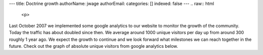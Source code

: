 ---
title: Doctrine growth
authorName: jwage 
authorEmail: 
categories: []
indexed: false
---
.. raw:: html

   <p>
   
Last October 2007 we implemented some google analytics to our
website to monitor the growth of the community. Today the traffic
has about doubled since then. We average around 1000 unique
visitors per day up from around 300 roughly 1 year ago. We expect
the growth to continue and we look forward what milestones we can
reach together in the future. Check out the graph of absolute
unique visitors from google analytics below.

.. raw:: html

   </p><p>
   

.. raw:: html

   </p>
